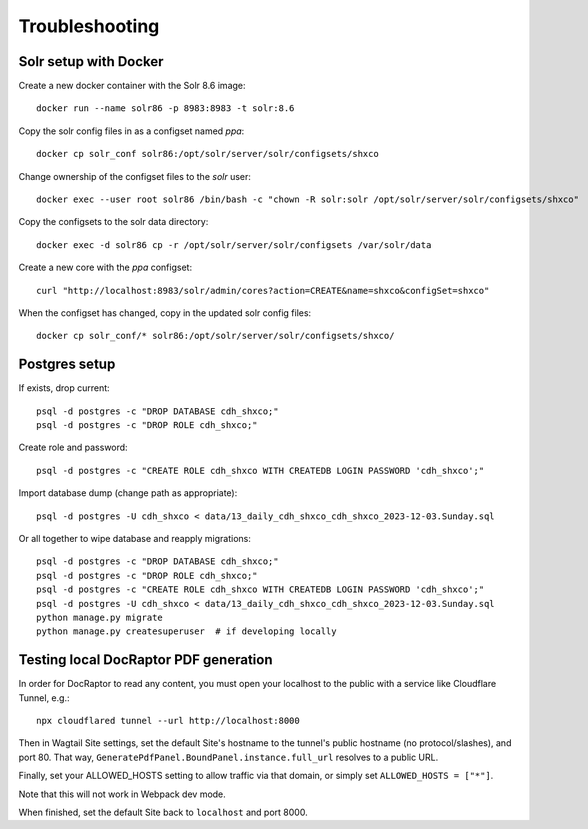 Troubleshooting
===============

Solr setup with Docker
----------------------

Create a new docker container with the Solr 8.6 image::

    docker run --name solr86 -p 8983:8983 -t solr:8.6

Copy the solr config files in as a configset named `ppa`::

    docker cp solr_conf solr86:/opt/solr/server/solr/configsets/shxco

Change ownership  of the configset files to the `solr` user::

    docker exec --user root solr86 /bin/bash -c "chown -R solr:solr /opt/solr/server/solr/configsets/shxco"

Copy the configsets to the solr data directory::

    docker exec -d solr86 cp -r /opt/solr/server/solr/configsets /var/solr/data

Create a new core with the `ppa` configset::

    curl "http://localhost:8983/solr/admin/cores?action=CREATE&name=shxco&configSet=shxco"

When the configset has changed, copy in the updated solr config files::

    docker cp solr_conf/* solr86:/opt/solr/server/solr/configsets/shxco/


Postgres setup
--------------

If exists, drop current::

    psql -d postgres -c "DROP DATABASE cdh_shxco;"
    psql -d postgres -c "DROP ROLE cdh_shxco;"

Create role and password::

    psql -d postgres -c "CREATE ROLE cdh_shxco WITH CREATEDB LOGIN PASSWORD 'cdh_shxco';"

Import database dump (change path as appropriate)::

    psql -d postgres -U cdh_shxco < data/13_daily_cdh_shxco_cdh_shxco_2023-12-03.Sunday.sql

Or all together to wipe database and reapply migrations::

    psql -d postgres -c "DROP DATABASE cdh_shxco;"
    psql -d postgres -c "DROP ROLE cdh_shxco;"
    psql -d postgres -c "CREATE ROLE cdh_shxco WITH CREATEDB LOGIN PASSWORD 'cdh_shxco';"
    psql -d postgres -U cdh_shxco < data/13_daily_cdh_shxco_cdh_shxco_2023-12-03.Sunday.sql
    python manage.py migrate
    python manage.py createsuperuser  # if developing locally


Testing local DocRaptor PDF generation
--------------------------------------

In order for DocRaptor to read any content, you must open your localhost to the
public with a service like Cloudflare Tunnel, e.g.::

    npx cloudflared tunnel --url http://localhost:8000

Then in Wagtail Site settings, set the default Site's hostname to the tunnel's
public hostname (no protocol/slashes), and port 80. That way,
``GeneratePdfPanel.BoundPanel.instance.full_url`` resolves to a public URL.

Finally, set your ALLOWED_HOSTS setting to allow traffic via that domain,
or simply set ``ALLOWED_HOSTS = ["*"]``.

Note that this will not work in Webpack dev mode.

When finished, set the default Site back to ``localhost`` and port 8000.
